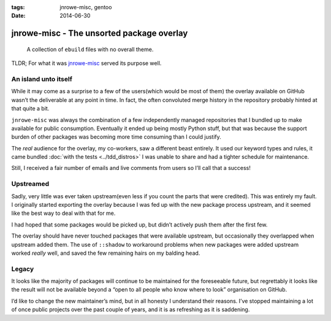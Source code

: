 :tags: jnrowe-misc, gentoo
:date: 2014-06-30

jnrowe-misc - The unsorted package overlay
==========================================

    A collection of ``ebuild`` files with no overall theme.

TLDR; For what it was jnrowe-misc_ served its purpose well.

An island unto itself
---------------------

While it may come as a surprise to a few of the users(which would be most of
them) the overlay available on GitHub wasn’t the deliverable at any point in
time.  In fact, the often convoluted merge history in the repository probably
hinted at that quite a bit.

.. image:: /.static/jnrowe-misc.png
   :alt: Tree view of ``jnrowe-misc`` history
   :width: 50%
   :align: right

``jnrowe-misc`` was always the combination of a few independently managed
repositories that I bundled up to make available for public consumption.
Eventually it ended up being mostly Python stuff, but that was because the
support burden of other packages was becoming more time consuming than I could
justify.

The *real* audience for the overlay, my co-workers, saw a different beast
entirely.  It used our keyword types and rules, it came bundled :doc:`with the
tests <../tdd_distros>` I was unable to share and had a tighter schedule for
maintenance.

Still, I received a fair number of emails and live comments from users so I’ll
call that a success!

Upstreamed
----------

Sadly, very little was ever taken upstream(even less if you count the parts that
were credited).  This was entirely my fault.  I originally started exporting the
overlay because I was fed up with the new package process upstream, and it seemed
like the best way to deal with that for me.

I had hoped that some packages would be picked up, but didn’t actively push them
after the first few.

The overlay should have never touched packages that were available upstream, but
occasionally they overlapped when upstream added them.  The use of ``::shadow``
to workaround problems when new packages were added upstream worked *really*
well, and saved the few remaining hairs on my balding head.

Legacy
------

It looks like the majority of packages will continue to be maintained for the
foreseeable future, but regrettably it looks like the result will not be
available beyond a “open to all people who know where to look” organisation on
GitHub.

.. Hint: It’s the same place the other EADS overlays were mirrored to.

I’d like to change the new maintainer’s mind, but in all honesty I understand
their reasons.  I’ve stopped maintaining a lot of once public projects over the
past couple of years, and it is as refreshing as it is saddening.

.. _jnrowe-misc: https://github.com/JNRowe/jnrowe-misc
